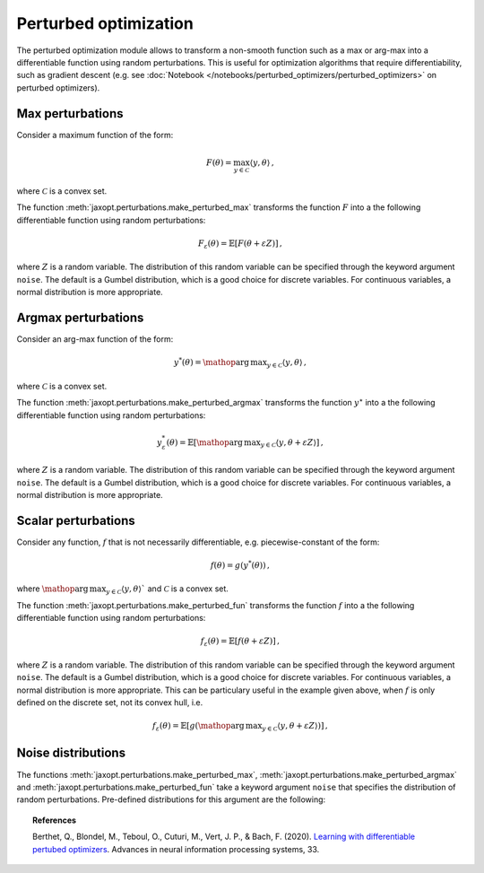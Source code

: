 Perturbed optimization
======================

The perturbed optimization module allows to transform a non-smooth function such as a max or arg-max into a differentiable function using random perturbations. This is useful for optimization algorithms that require differentiability, such as gradient descent (e.g. see :doc:`Notebook </notebooks/perturbed_optimizers/perturbed_optimizers>` on perturbed optimizers).


Max perturbations
-----------------

Consider a maximum function of the form:

.. math::

    F(\theta) = \max_{y \in \mathcal{C}} \langle y, \theta\rangle\,,

where :math:`\mathcal{C}` is a convex set.



.. autosummary::
  :toctree: _autosummary

    jaxopt.perturbations.make_perturbed_max




The function :meth:`jaxopt.perturbations.make_perturbed_max` transforms the function :math:`F` into a the following differentiable function using random perturbations:


.. math::

    F_{\varepsilon}(\theta) = \mathbb{E}\left[ F(\theta + \varepsilon Z) \right]\,,

where :math:`Z` is a random variable. The distribution of this random variable can be specified through the keyword argument ``noise``. The default is a Gumbel distribution, which is a good choice for discrete variables. For continuous variables, a normal distribution is more appropriate.


Argmax perturbations
--------------------

Consider an arg-max function of the form:

.. math::

    y^*(\theta) = \mathop{\mathrm{arg\,max}}_{y \in \mathcal{C}} \langle y, \theta\rangle\,,

where :math:`\mathcal{C}` is a convex set.


The function :meth:`jaxopt.perturbations.make_perturbed_argmax` transforms the function :math:`y^\star` into a the following differentiable function  using random perturbations:


.. math::

    y_{\varepsilon}^*(\theta) = \mathbb{E}\left[ \mathop{\mathrm{arg\,max}}_{y \in \mathcal{C}} \langle y, \theta + \varepsilon Z \rangle \right]\,,

where :math:`Z` is a random variable. The distribution of this random variable can be specified through the keyword argument ``noise``. The default is a Gumbel distribution, which is a good choice for discrete variables. For continuous variables, a normal distribution is more appropriate.


.. autosummary::
  :toctree: _autosummary

    jaxopt.perturbations.make_perturbed_argmax


Scalar perturbations
--------------------

Consider any function, :math:`f` that is not necessarily differentiable, e.g. piecewise-constant of the form:

.. math::

    f(\theta) = g(y^*(\theta))\,,

where :math:`\mathop{\mathrm{arg\,max}}_{y \in \mathcal{C}} \langle y, \theta\rangle`` and :math:`\mathcal{C}` is a convex set.


The function :meth:`jaxopt.perturbations.make_perturbed_fun` transforms the function :math:`f` into a the following differentiable function  using random perturbations:

.. math::

    f_{\varepsilon}(\theta) = \mathbb{E}\left[ f(\theta + \varepsilon Z)]\,,

where :math:`Z` is a random variable. The distribution of this random variable can be specified through the keyword argument ``noise``. The default is a Gumbel distribution, which is a good choice for discrete variables. For continuous variables, a normal distribution is more appropriate. This can be particulary useful in the example given above, when :math:`f` is only defined on the discrete set, not its convex hull, i.e.

.. math::

    f_{\varepsilon}(\theta) = \mathbb{E}\left[ g(\mathop{\mathrm{arg\,max}}_{y \in \mathcal{C}} \langle y, \theta + \varepsilon Z \rangle \right)]\,,


.. autosummary::
  :toctree: _autosummary

    jaxopt.perturbations.make_perturbed_fun


Noise distributions
-------------------

The functions :meth:`jaxopt.perturbations.make_perturbed_max`, :meth:`jaxopt.perturbations.make_perturbed_argmax` and :meth:`jaxopt.perturbations.make_perturbed_fun` take a keyword argument ``noise`` that specifies the distribution of random perturbations. Pre-defined distributions for this argument are the following:

.. autosummary::
  :toctree: _autosummary

    jaxopt.perturbations.Normal
    jaxopt.perturbations.Gumbel




.. topic:: References

    Berthet, Q., Blondel, M., Teboul, O., Cuturi, M., Vert, J. P., & Bach, F. (2020). `Learning with differentiable pertubed optimizers <https://arxiv.org/pdf/2002.08676.pdf>`_. Advances in neural information processing systems, 33.